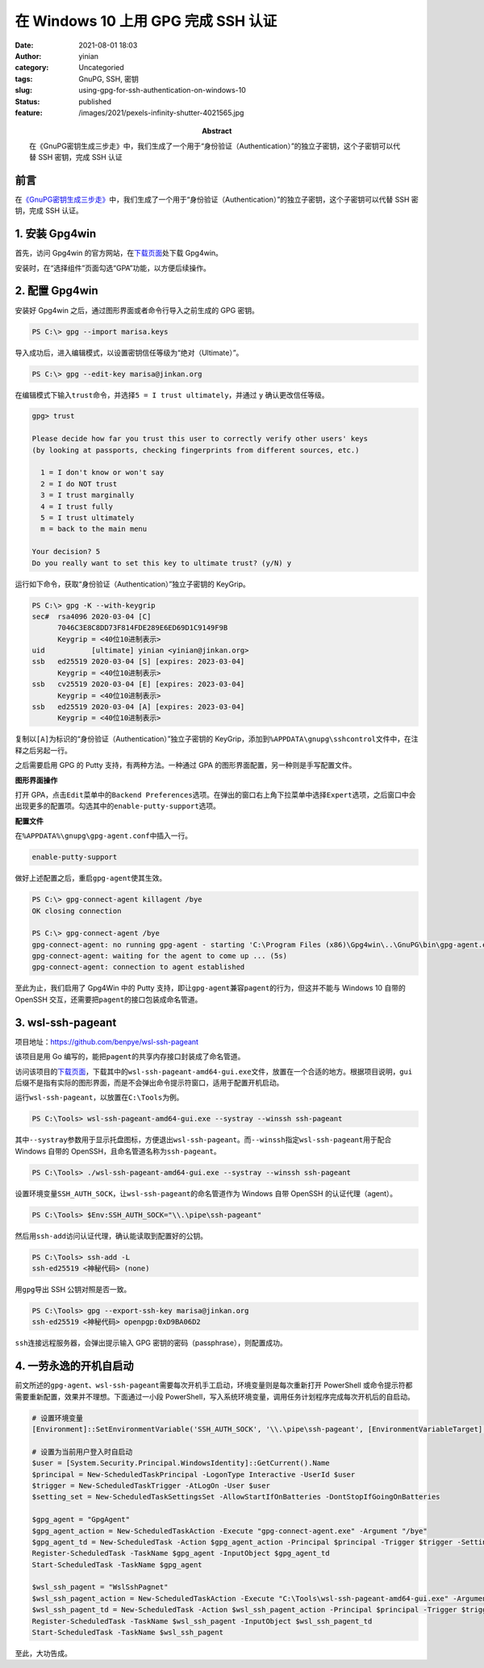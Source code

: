 在 Windows 10 上用 GPG 完成 SSH 认证
####################################
:date: 2021-08-01 18:03
:author: yinian
:category: Uncategoried
:tags: GnuPG, SSH, 密钥
:slug: using-gpg-for-ssh-authentication-on-windows-10
:status: published
:feature: /images/2021/pexels-infinity-shutter-4021565.jpg
:abstract: 在《GnuPG密钥生成三步走》中，我们生成了一个用于“身份验证（Authentication）”的独立子密钥，这个子密钥可以代替 SSH 密钥，完成 SSH 认证

前言
----

在\ `《GnuPG密钥生成三步走》 <https://lab.jinkan.org/2020/04/30/gnupg-in-three-steps/>`__\ 中，我们生成了一个用于“身份验证（Authentication）”的独立子密钥，这个子密钥可以代替 SSH 密钥，完成 SSH 认证。

1. 安装 Gpg4win
---------------

首先，访问 Gpg4win 的官方网站，在\ `下载页面 <https://gpg4win.org/get-gpg4win.html>`__\ 处下载 Gpg4win。

安装时，在“选择组件”页面勾选“GPA”功能，以方便后续操作。

.. image:: /images/2021/gpg4win-install.jpg

2. 配置 Gpg4win
---------------

安装好 Gpg4win 之后，通过图形界面或者命令行导入之前生成的 GPG 密钥。

.. code-block:: powershell

   PS C:\> gpg --import marisa.keys

导入成功后，进入编辑模式，以设置密钥信任等级为“绝对（Ultimate）”。

.. code-block:: powershell

   PS C:\> gpg --edit-key marisa@jinkan.org

在编辑模式下输入\ ``trust``\ 命令，并选择\ ``5 = I trust ultimately``\ ，并通过 ``y`` 确认更改信任等级。


.. code-block:: none

   gpg> trust

   Please decide how far you trust this user to correctly verify other users' keys
   (by looking at passports, checking fingerprints from different sources, etc.)

     1 = I don't know or won't say
     2 = I do NOT trust
     3 = I trust marginally
     4 = I trust fully
     5 = I trust ultimately
     m = back to the main menu

   Your decision? 5
   Do you really want to set this key to ultimate trust? (y/N) y

运行如下命令，获取“身份验证（Authentication）”独立子密钥的 KeyGrip。

.. code-block:: none

   PS C:\> gpg -K --with-keygrip
   sec#  rsa4096 2020-03-04 [C]
         7046C3E8C8DD73F814FDE289E6ED69D1C9149F9B
         Keygrip = <40位10进制表示>
   uid           [ultimate] yinian <yinian@jinkan.org>
   ssb   ed25519 2020-03-04 [S] [expires: 2023-03-04]
         Keygrip = <40位10进制表示>
   ssb   cv25519 2020-03-04 [E] [expires: 2023-03-04]
         Keygrip = <40位10进制表示>
   ssb   ed25519 2020-03-04 [A] [expires: 2023-03-04]
         Keygrip = <40位10进制表示>

复制以\ ``[A]``\ 为标识的“身份验证（Authentication）”独立子密钥的 KeyGrip，添加到\ ``%APPDATA\gnupg\sshcontrol``\ 文件中，在注释之后另起一行。

之后需要启用 GPG 的 Putty 支持，有两种方法。一种通过 GPA 的图形界面配置，另一种则是手写配置文件。

**图形界面操作**

打开 GPA，点击\ ``Edit``\ 菜单中的\ ``Backend Preferences``\ 选项。在弹出的窗口右上角下拉菜单中选择\ ``Expert``\ 选项，之后窗口中会出现更多的配置项。勾选其中的\ ``enable-putty-support``\ 选项。

.. image:: /images/2021/gpa-configuration.jpg

**配置文件**

在\ ``%APPDATA%\gnupg\gpg-agent.conf``\ 中插入一行。

.. code-block:: ini

   enable-putty-support

做好上述配置之后，重启\ ``gpg-agent``\ 使其生效。

.. code-block:: powershell

   PS C:\> gpg-connect-agent killagent /bye
   OK closing connection

   PS C:\> gpg-connect-agent /bye
   gpg-connect-agent: no running gpg-agent - starting 'C:\Program Files (x86)\Gpg4win\..\GnuPG\bin\gpg-agent.exe'
   gpg-connect-agent: waiting for the agent to come up ... (5s)
   gpg-connect-agent: connection to agent established

至此为止，我们启用了 Gpg4Win 中的 Putty 支持，即让\ ``gpg-agent``\ 兼容\ ``pagent``\ 的行为，但这并不能与 Windows 10 自带的 OpenSSH 交互，还需要把\ ``pagent``\ 的接口包装成命名管道。

3. wsl-ssh-pageant
------------------

项目地址：\ https://github.com/benpye/wsl-ssh-pageant

该项目是用 Go 编写的，能把\ ``pagent``\ 的共享内存接口封装成了命名管道。

访问该项目的\ `下载页面 <https://github.com/benpye/wsl-ssh-pageant/releases/latest>`__\ ，下载其中的\ ``wsl-ssh-pageant-amd64-gui.exe``\ 文件，放置在一个合适的地方。根据项目说明，\ ``gui``\ 后缀不是指有实际的图形界面，而是不会弹出命令提示符窗口，适用于配置开机启动。

运行\ ``wsl-ssh-pageant``\ ，以放置在\ ``C:\Tools``\ 为例。

.. code-block:: powershell


   PS C:\Tools> wsl-ssh-pageant-amd64-gui.exe --systray --winssh ssh-pageant

其中\ ``--systray``\ 参数用于显示托盘图标，方便退出\ ``wsl-ssh-pageant``\ 。而\ ``--winssh``\ 指定\ ``wsl-ssh-pageant``\ 用于配合 Windows 自带的 OpenSSH，且命名管道名称为\ ``ssh-pageant``\ 。

.. code-block:: powershell

   PS C:\Tools> ./wsl-ssh-pageant-amd64-gui.exe --systray --winssh ssh-pageant

设置环境变量\ ``SSH_AUTH_SOCK``\ ，让\ ``wsl-ssh-pageant``\ 的命名管道作为 Windows 自带 OpenSSH 的认证代理（agent）。

.. code-block:: powershell

   PS C:\Tools> $Env:SSH_AUTH_SOCK="\\.\pipe\ssh-pageant"

然后用\ ``ssh-add``\ 访问认证代理，确认能读取到配置好的公钥。

.. code-block:: powershell

   PS C:\Tools> ssh-add -L
   ssh-ed25519 <神秘代码> (none)

用\ ``gpg``\ 导出 SSH 公钥对照是否一致。

.. code-block:: powershell

   PS C:\Tools> gpg --export-ssh-key marisa@jinkan.org
   ssh-ed25519 <神秘代码> openpgp:0xD9BA06D2

``ssh``\ 连接远程服务器，会弹出提示输入 GPG 密钥的密码（passphrase），则配置成功。

.. image:: /images/2021/pinentry-passphrase.jpg

4. 一劳永逸的开机自启动
-----------------------

前文所述的\ ``gpg-agent``\ 、\ ``wsl-ssh-pageant``\ 需要每次开机手工启动，环境变量则是每次重新打开 PowerShell 或命令提示符都需要重新配置，效果并不理想。下面通过一小段 PowerShell，写入系统环境变量，调用任务计划程序完成每次开机后的自启动。

.. code-block:: powershell

   # 设置环境变量
   [Environment]::SetEnvironmentVariable('SSH_AUTH_SOCK', '\\.\pipe\ssh-pageant', [EnvironmentVariableTarget]::User)

   # 设置为当前用户登入时自启动
   $user = [System.Security.Principal.WindowsIdentity]::GetCurrent().Name
   $principal = New-ScheduledTaskPrincipal -LogonType Interactive -UserId $user
   $trigger = New-ScheduledTaskTrigger -AtLogOn -User $user
   $setting_set = New-ScheduledTaskSettingsSet -AllowStartIfOnBatteries -DontStopIfGoingOnBatteries

   $gpg_agent = "GpgAgent"
   $gpg_agent_action = New-ScheduledTaskAction -Execute "gpg-connect-agent.exe" -Argument "/bye"
   $gpg_agent_td = New-ScheduledTask -Action $gpg_agent_action -Principal $principal -Trigger $trigger -Settings $setting_set
   Register-ScheduledTask -TaskName $gpg_agent -InputObject $gpg_agent_td
   Start-ScheduledTask -TaskName $gpg_agent

   $wsl_ssh_pagent = "WslSshPagnet"
   $wsl_ssh_pagent_action = New-ScheduledTaskAction -Execute "C:\Tools\wsl-ssh-pageant-amd64-gui.exe" -Argument "--systray --winssh ssh-pageant"
   $wsl_ssh_pagent_td = New-ScheduledTask -Action $wsl_ssh_pagent_action -Principal $principal -Trigger $trigger -Settings $setting_set
   Register-ScheduledTask -TaskName $wsl_ssh_pagent -InputObject $wsl_ssh_pagent_td
   Start-ScheduledTask -TaskName $wsl_ssh_pagent

至此，大功告成。
